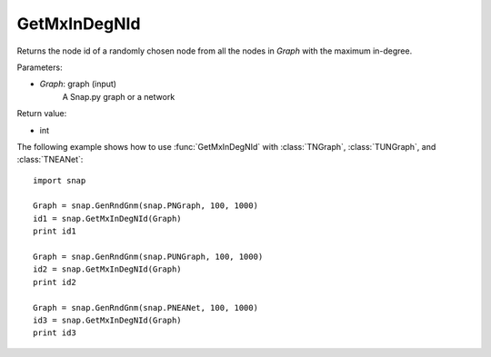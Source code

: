 GetMxInDegNId
'''''''''''''

.. function:: int GetMxInDegNId(Graph)

Returns the node id of a randomly chosen node from all the nodes in *Graph* with the maximum in-degree.

Parameters:

- *Graph*: graph (input)
    A Snap.py graph or a network

Return value:

- int

The following example shows how to use :func:`GetMxInDegNId` with
:class:`TNGraph`, :class:`TUNGraph`, and :class:`TNEANet`::

    import snap

    Graph = snap.GenRndGnm(snap.PNGraph, 100, 1000)
    id1 = snap.GetMxInDegNId(Graph)
    print id1

    Graph = snap.GenRndGnm(snap.PUNGraph, 100, 1000)
    id2 = snap.GetMxInDegNId(Graph)
    print id2

    Graph = snap.GenRndGnm(snap.PNEANet, 100, 1000)
    id3 = snap.GetMxInDegNId(Graph)
    print id3
